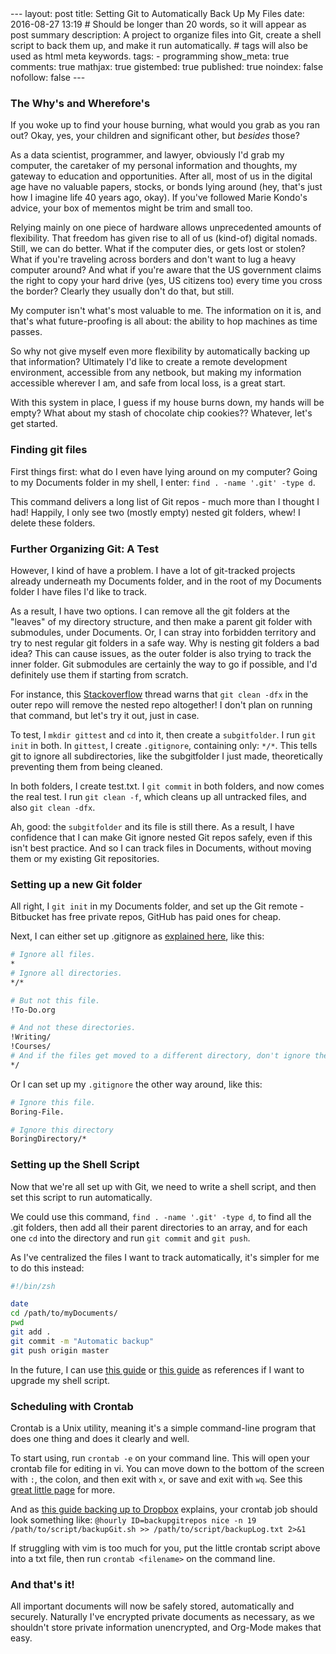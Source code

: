 #+BEGIN_HTML
---
layout: post
title: Setting Git to Automatically Back Up My Files
date: 2016-08-27 13:19
# Should be longer than 20 words, so it will appear as post summary
description: A project to organize files into Git, create a shell script to back them up, and make it run automatically.
# tags will also be used as html meta keywords.
tags:
  - programming

show_meta: true
comments: true
mathjax: true
gistembed: true
published: true
noindex: false
nofollow: false
---
#+END_HTML

*** The Why's and Wherefore's
If you woke up to find your house burning, what would you grab as you ran out?
Okay, yes, your children and significant other, but /besides/ those?

As a data scientist, programmer, and lawyer, obviously I'd grab my computer, the
caretaker of my personal information and thoughts, my gateway to education and
opportunities. After all, most of us in the digital age have no valuable papers,
stocks, or bonds lying around (hey, that's just how I imagine life 40 years ago,
okay). If you've followed Marie Kondo's advice, your box of mementos might be
trim and small too.

Relying mainly on one piece of hardware allows unprecedented amounts of
flexibility. That freedom has given rise to all of us (kind-of) digital nomads.
Still, we can do better. What if the computer dies, or gets lost or stolen? What
if you're traveling across borders and don't want to lug a heavy computer
around? And what if you're aware that the US government claims the right to copy
your hard drive (yes, US citizens too) every time you cross the border? Clearly
they usually don't do that, but still.

My computer isn't what's most valuable to me. The information on it is, and
that's what future-proofing is all about: the ability to hop machines as time
passes. 

So why not give myself even more flexibility by automatically backing up that
information? Ultimately I'd like to create a remote development environment,
accessible from any netbook, but making my information accessible wherever I am,
and safe from local loss, is a great start.

With this system in place, I guess if my house burns down, my hands will be
empty? What about my stash of chocolate chip cookies?? Whatever, let's get
started.

*** Finding git files

First things first: what do I even have lying around on my computer? Going to my
Documents folder in my shell, I enter: =find . -name '.git' -type d=.

This command delivers a long list of Git repos - much more than I thought I had!
Happily, I only see two (mostly empty) nested git folders, whew! I delete these
folders.

*** Further Organizing Git: A Test
However, I kind of have a problem. I have a lot of git-tracked projects already
underneath my Documents folder, and in the root of my Documents folder I have
files I'd like to track.

As a result, I have two options. I can remove all the git folders at the
"leaves" of my directory structure, and then make a parent git folder with
submodules, under Documents. Or, I can stray into forbidden territory and try to
nest regular git folders in a safe way.  Why is nesting git folders a bad idea?
This can cause issues, as the outer folder is also trying to track the inner
folder. Git submodules are certainly the way to go if possible, and I'd
definitely use them if starting from scratch. 

For instance, this [[http://stackoverflow.com/questions/10205438/can-i-have-a-nested-git-repo-inside-a-git-ignored-folder][Stackoverflow]] thread warns that =git clean -dfx= in the outer
repo will remove the nested repo altogether! I don't plan on running that
command, but let's try it out, just in case.

To test, I =mkdir gittest= and =cd= into it, then create a =subgitfolder=. I run =git
init= in both. In =gittest=, I create =.gitignore=, containing only: =*/*=. This tells
git to ignore all subdirectories, like the subgitfolder I just made,
theoretically preventing them from being cleaned.

In both folders, I create test.txt. I =git commit= in both folders, and now comes
the real test. I run =git clean -f=, which cleans up all untracked files, and also
=git clean -dfx=.

Ah, good: the =subgitfolder= and its file is still there. As a result, I have
confidence that I can make Git ignore nested Git repos safely, even if this
isn't best practice. And so I can track files in Documents, without moving them
or my existing Git repositories.

*** Setting up a new Git folder

All right, I =git init= in my Documents folder, and set up the Git remote -
Bitbucket has free private repos, GitHub has paid ones for cheap.

Next, I can either set up .gitignore as [[http://stackoverflow.com/questions/987142/make-gitignore-ignore-everything-except-a-few-files][explained here]], like this:

#+BEGIN_SRC bash
# Ignore all files.
*
# Ignore all directories.
*/*

# But not this file.
!To-Do.org

# And not these directories.
!Writing/
!Courses/
# And if the files get moved to a different directory, don't ignore them there either.
*/
#+END_SRC

Or I can set up my =.gitignore= the other way around, like this:

#+BEGIN_SRC bash
# Ignore this file.
Boring-File.

# Ignore this directory
BoringDirectory/*

#+END_SRC

*** Setting up the Shell Script
Now that we're all set up with Git, we need to write a shell script, and then
set this script to run automatically.

We could use this command, =find . -name '.git' -type d=, to find all the .git
folders, then add all their parent directories to an array, and for each one =cd=
into the directory and run =git commit= and =git push=. 

As I've centralized the files I want to track automatically, it's simpler for
me to do this instead:

#+BEGIN_SRC bash
#!/bin/zsh

date
cd /path/to/myDocuments/
pwd
git add .
git commit -m "Automatic backup"
git push origin master
#+END_SRC

In the future, I can use [[http://ptrbrtz.net/scheduled-automatic-local-backups-versioning-using-git-on-os-x/][this guide]] or [[http://www.michaelwnelson.com/2014/02/06/automatically-backup-git-with-cron/][this guide]] as references if I want to
upgrade my shell script.

*** Scheduling with Crontab
Crontab is a Unix utility, meaning it's a simple command-line program that does
one thing and does it clearly and well.

To start using, run =crontab -e= on your command line. This will open your crontab
file for editing in vi. You can move down to the bottom of the screen with =:=,
the colon, and then exit with =x=, or save and exit with =wq=. 
See this [[https://corenominal.org/2016/05/12/howto-setup-a-crontab-file/][great little page]] for more.

And as [[https://eothred.wordpress.com/2010/08/18/git-backup-with-dropbox/][this guide backing up to Dropbox]] explains, your crontab job should look something like:
=@hourly ID=backupgitrepos nice -n 19 /path/to/script/backupGit.sh >> /path/to/script/backupLog.txt 2>&1=


If struggling with vim is too much for you, put the little crontab script above
into a txt file, then run =crontab <filename>= on the command line.

*** And that's it!
All important documents will now be safely stored, automatically and
securely. Naturally I've encrypted private documents as necessary, as we
shouldn't store private information unencrypted, and Org-Mode makes that easy.

